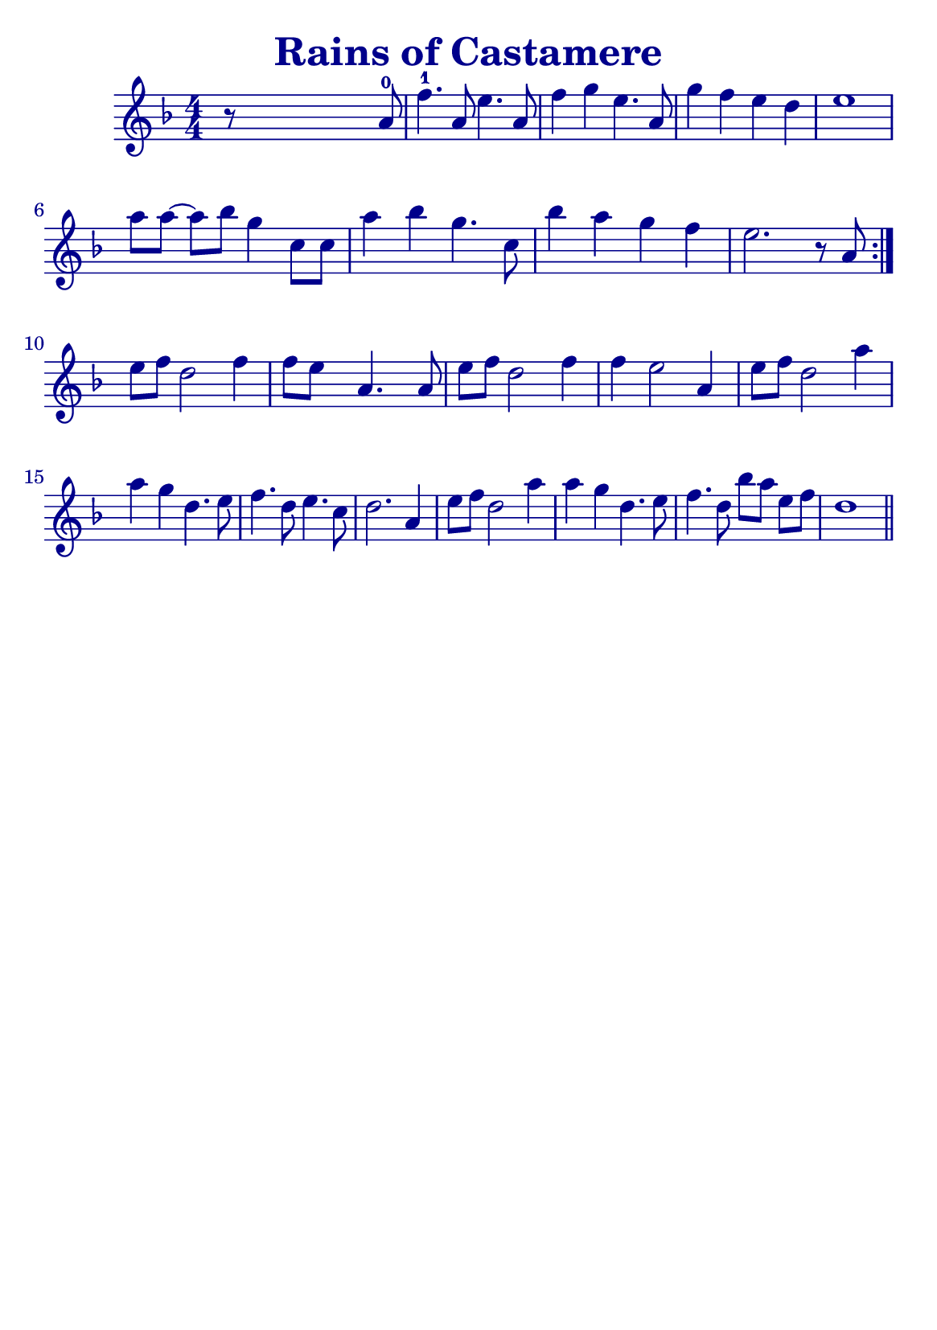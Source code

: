 \version "2.18.2"

#(define (override-color-for-all-grobs color)
  (lambda (context)
   (let loop ((x all-grob-descriptions))
    (if (not (null? x))
     (let ((grob-name (caar x)))
      (ly:context-pushpop-property context grob-name 'color color)
      (loop (cdr x)))))))


\header {
    title =  \markup \with-color #(x11-color 'DarkBlue) "Rains of Castamere"
    subsubtitle = ""
    tagline = ""
    % tagline = \markup {
    %     Engraved at
    %     \simple #(strftime "%Y-%m-%d" (localtime (current-time)))
    %     with \with-url #"http://lilypond.org/"
    %     \line { LilyPond \simple #(lilypond-version) (http://lilypond.org/) }
    % }
}


\paper {

    fonts = #
    (make-pango-font-tree
     "Century Schoolbook L"
     "Century Schoolbook L"
     "Century Schoolbook L"
     (/ (* staff-height pt) 2.5))

    #(set-paper-size "a5")
    
}

global = {
    \time 4/4
    
}

\score {

    \new StaffGroup \relative a' \repeat volta 1  {
        \override Score.Script.font-size = #1
        \override Score.BarNumber.color = #(x11-color 'DarkBlue)
        \applyContext #(override-color-for-all-grobs (x11-color 'DarkBlue))
        \numericTimeSignature
        \key f \major
       

        r8 s4 s2 a8-0 |
        f'4.-1 a,8 e'4. a,8 |
        f'4 g4 e4. a,8 |
        g'4 f4 e4 d4 |
        e1 |
        \break

        \omit Accidental % omit natural marks (Auflösungszeichen)
        % \downbow \upbow
        a8[ a8] ~ a8[ b8] g4 c,8[ c8] |
        a'4 b4 g4. c,8 |
        b'4 a4 g4  f4 |
        e2. r8 a,8 |
        \set Score.repeatCommands = #'(end-repeat)
        \break

        e'[ f] d2 f4 |
        f8[e] s8  a,4. s8 a8 |

        e'[f] d2 f4 |
        f4 e2 a,4 |

        e'8[ f8] d2 a'4 |
        a g d4. e8 |
        f4. d8 e4. c8 |
        d2. a4 |

        e'8[ f8] d2 a'4 |
        a4 g d4. e8 |

        f4. d8 b'[ a] e[ f] |

        d1
        \bar "||"
    }
}


